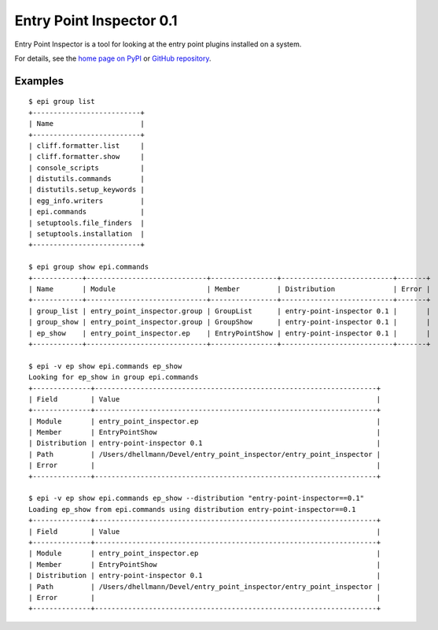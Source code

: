 ===========================
 Entry Point Inspector 0.1
===========================

.. tags:: python entry_point_inspector release

Entry Point Inspector is a tool for looking at the entry point plugins
installed on a system.

For details, see the `home page on PyPI`_ or `GitHub repository`_.

.. _home page on PyPI: https://pypi.python.org/pypi/entry_point_inspector
.. _GitHub repository: https://github.com/dhellmann/entry_point_inspector

Examples
========

::

  $ epi group list
  +--------------------------+
  | Name                     |
  +--------------------------+
  | cliff.formatter.list     |
  | cliff.formatter.show     |
  | console_scripts          |
  | distutils.commands       |
  | distutils.setup_keywords |
  | egg_info.writers         |
  | epi.commands             |
  | setuptools.file_finders  |
  | setuptools.installation  |
  +--------------------------+

  $ epi group show epi.commands
  +------------+-----------------------------+----------------+---------------------------+-------+
  | Name       | Module                      | Member         | Distribution              | Error |
  +------------+-----------------------------+----------------+---------------------------+-------+
  | group_list | entry_point_inspector.group | GroupList      | entry-point-inspector 0.1 |       |
  | group_show | entry_point_inspector.group | GroupShow      | entry-point-inspector 0.1 |       |
  | ep_show    | entry_point_inspector.ep    | EntryPointShow | entry-point-inspector 0.1 |       |
  +------------+-----------------------------+----------------+---------------------------+-------+

  $ epi -v ep show epi.commands ep_show
  Looking for ep_show in group epi.commands
  +--------------+--------------------------------------------------------------------+
  | Field        | Value                                                              |
  +--------------+--------------------------------------------------------------------+
  | Module       | entry_point_inspector.ep                                           |
  | Member       | EntryPointShow                                                     |
  | Distribution | entry-point-inspector 0.1                                          |
  | Path         | /Users/dhellmann/Devel/entry_point_inspector/entry_point_inspector |
  | Error        |                                                                    |
  +--------------+--------------------------------------------------------------------+

  $ epi -v ep show epi.commands ep_show --distribution "entry-point-inspector==0.1"
  Loading ep_show from epi.commands using distribution entry-point-inspector==0.1
  +--------------+--------------------------------------------------------------------+
  | Field        | Value                                                              |
  +--------------+--------------------------------------------------------------------+
  | Module       | entry_point_inspector.ep                                           |
  | Member       | EntryPointShow                                                     |
  | Distribution | entry-point-inspector 0.1                                          |
  | Path         | /Users/dhellmann/Devel/entry_point_inspector/entry_point_inspector |
  | Error        |                                                                    |
  +--------------+--------------------------------------------------------------------+
